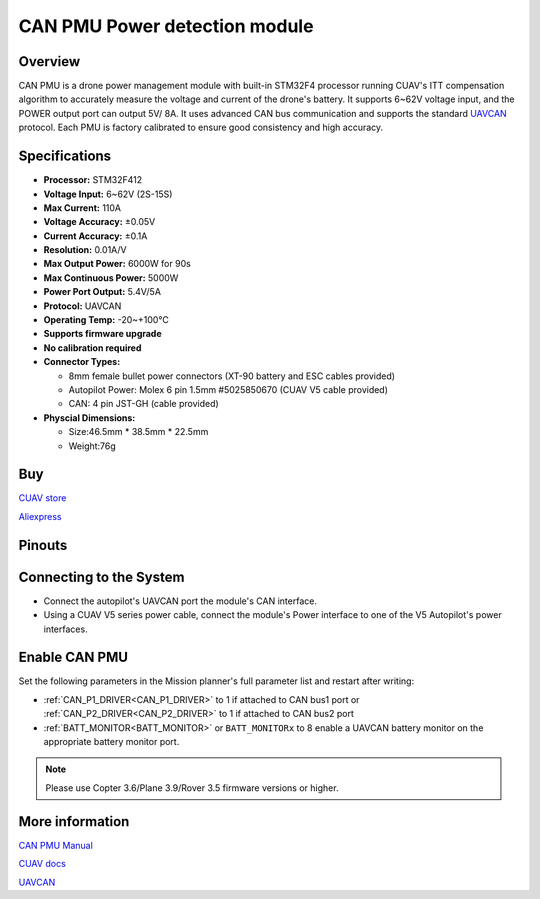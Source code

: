 .. _common-can-pmu:

==============================
CAN PMU Power detection module
==============================

.. image:: ../../../images/can-pmu/can-pmu.jpg
    :target: ../_images/can-pmu/can-pmu.jpg

Overview
========

CAN PMU is a drone power management module with built-in STM32F4 processor running CUAV's ITT compensation algorithm to accurately measure the voltage and current of the drone's battery. It supports 6~62V voltage input, and the POWER output port can output 5V/ 8A. It uses advanced CAN bus communication and supports the standard `UAVCAN <https://new.uavcan.org/>`__ protocol. Each PMU is factory calibrated to ensure good consistency and high accuracy.

Specifications
==============

- **Processor:** STM32F412
- **Voltage Input:** 6~62V (2S-15S)
- **Max Current:** 110A
- **Voltage Accuracy:** ±0.05V
- **Current Accuracy:** ±0.1A
- **Resolution:** 0.01A/V
- **Max Output Power:** 6000W for 90s
- **Max Continuous Power:** 5000W
- **Power Port Output:** 5.4V/5A
- **Protocol:** UAVCAN
- **Operating Temp:** -20~+100℃
- **Supports firmware upgrade**
- **No calibration required**
- **Connector Types:**

  - 8mm female bullet power connectors (XT-90 battery and ESC cables provided)
  - Autopilot Power: Molex 6 pin 1.5mm #5025850670 (CUAV V5 cable provided)
  - CAN: 4 pin JST-GH (cable provided)
- **Physcial Dimensions:**

  - Size:46.5mm \* 38.5mm \* 22.5mm
  - Weight:76g

Buy
===

`CUAV store <https://store.cuav.net/index.php>`__

`Aliexpress <https://www.aliexpress.com/item/4000369700535.html>`__

Pinouts
=======

.. image:: ../../../images/can-pmu/can-pmu-pinouts-en.png
    :target: ../_images/can-pmu/can-pmu-pinouts-en.png

.. image:: ../../../images/can-pmu/can-pmu-pinouts-en2.png
    :target: ../_images/can-pmu/can-pmu-pinouts-en2.png
    
Connecting to the System
========================

.. image:: ../../../images/can-pmu/can-pmu-connection-en.png
    :target: ../_images/can-pmu/can-pmu-connection-en.png


* Connect the autopilot's UAVCAN port the module's CAN interface.
* Using a CUAV V5 series power cable, connect the module's Power interface to one of the V5 Autopilot's power interfaces.

Enable CAN PMU
==============

Set the following parameters in the Mission planner's full parameter list and restart after writing:

- :ref:`CAN_P1_DRIVER<CAN_P1_DRIVER>` to 1 if attached to CAN bus1  port or :ref:`CAN_P2_DRIVER<CAN_P2_DRIVER>` to 1 if attached to CAN bus2 port
- :ref:`BATT_MONITOR<BATT_MONITOR>` or ``BATT_MONITORx`` to 8 enable a UAVCAN battery monitor on the appropriate battery monitor port.

.. image:: ../../../images/can-pmu/mp-set.png
    :target: ../_images/can-pmu/mp-set.png

.. note::

 Please use Copter 3.6/Plane 3.9/Rover 3.5 firmware versions or higher.

More information
================

`CAN PMU Manual <http://manual.cuav.net/power-module/CAN-PMU.pdf>`__

`CUAV docs <http://doc.cuav.net/power-module/can-pmu>`__

`UAVCAN <https://new.uavcan.org/>`__
